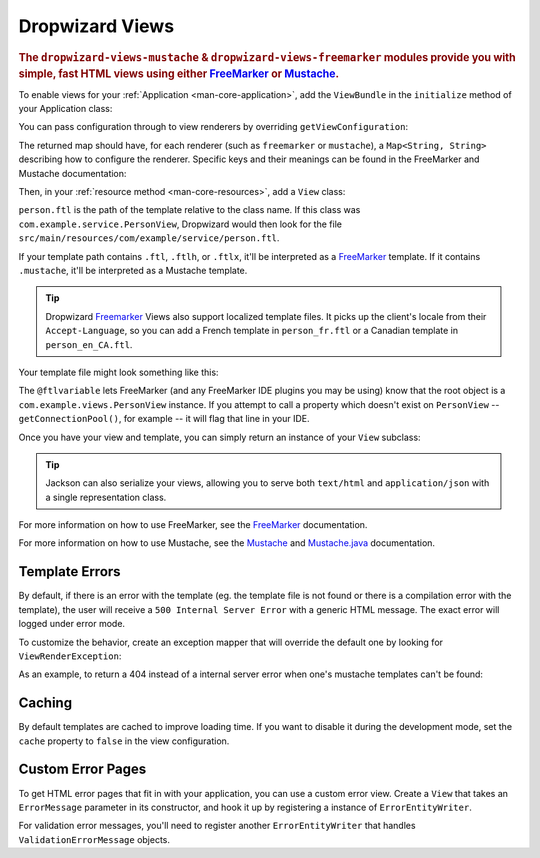 .. _manual-views:

################
Dropwizard Views
################

.. highlight:: text

.. rubric:: The ``dropwizard-views-mustache`` & ``dropwizard-views-freemarker`` modules provide you with simple, fast HTML views using either FreeMarker_ or Mustache_.

.. _FreeMarker: https://freemarker.apache.org/
.. _Mustache: https://mustache.github.io/mustache.5.html

To enable views for your :ref:`Application <man-core-application>`, add the ``ViewBundle`` in the ``initialize`` method of your Application class:

.. dropwizard_literalinclude:: /examples/views/src/main/java/io/dropwizard/documentation/ViewsApp.java
    :language: java
    :start-after: // views: ViewsApp#initialize->ViewBundle
    :end-before: // views: ViewsApp#initialize->ViewBundle
    :dedent: 8

You can pass configuration through to view renderers by overriding ``getViewConfiguration``:

.. dropwizard_literalinclude:: /examples/views/src/main/java/io/dropwizard/documentation/ViewsApp.java
    :language: java
    :start-after: // views: ViewsApp#initialize->ViewBundle->custom
    :end-before: // views: ViewsApp#initialize->ViewBundle->custom
    :dedent: 8

The returned map should have, for each renderer (such as ``freemarker`` or ``mustache``), a ``Map<String, String>`` describing how to configure the renderer. Specific keys and their meanings can be found in the FreeMarker and Mustache documentation:

.. dropwizard_literalinclude:: /examples/views/src/config/config.yml
    :language: yaml

Then, in your :ref:`resource method <man-core-resources>`, add a ``View`` class:

.. dropwizard_literalinclude:: /examples/views/src/main/java/io/dropwizard/documentation/PersonView.java
    :language: java

``person.ftl`` is the path of the template relative to the class name. If this class was
``com.example.service.PersonView``, Dropwizard would then look for the file
``src/main/resources/com/example/service/person.ftl``.

If your template path contains ``.ftl``, ``.ftlh``, or ``.ftlx``, it'll be interpreted as a FreeMarker_ template. If it contains
``.mustache``, it'll be interpreted as a Mustache template.

.. tip::

    Dropwizard Freemarker_ Views also support localized template files. It picks up the client's locale
    from their ``Accept-Language``, so you can add a French template in ``person_fr.ftl`` or a Canadian
    template in ``person_en_CA.ftl``.

Your template file might look something like this:

.. dropwizard_literalinclude:: /examples/views/src/main/resources/person.ftl
    :language: none
    :emphasize-lines: 1,5

The ``@ftlvariable`` lets FreeMarker (and any FreeMarker IDE plugins you may be using) know that the
root object is a ``com.example.views.PersonView`` instance. If you attempt to call a property which
doesn't exist on ``PersonView`` -- ``getConnectionPool()``, for example -- it will flag that line in
your IDE.

Once you have your view and template, you can simply return an instance of your ``View`` subclass:

.. dropwizard_literalinclude:: /examples/views/src/main/java/io/dropwizard/documentation/PersonResource.java
    :language: java

.. tip::

    Jackson can also serialize your views, allowing you to serve both ``text/html`` and
    ``application/json`` with a single representation class.

For more information on how to use FreeMarker, see the `FreeMarker`_ documentation.

For more information on how to use Mustache, see the `Mustache`_ and `Mustache.java`_ documentation.

 .. _Mustache.java: https://github.com/spullara/mustache.java

.. _man-views-template-errors:

Template Errors
===============

By default, if there is an error with the template (eg. the template file is not found or there is a
compilation error with the template), the user will receive a ``500 Internal Server Error`` with a
generic HTML message. The exact error will logged under error mode.

To customize the behavior, create an exception mapper that will override the default one by looking
for ``ViewRenderException``:

.. dropwizard_literalinclude:: /examples/views/src/main/java/io/dropwizard/documentation/ViewsApp.java
    :language: java
    :start-after: // views: ViewsApp#run->ExtendedExceptionMapper->ViewRenderException
    :end-before: // views: ViewsApp#run->ExtendedExceptionMapper->ViewRenderException
    :dedent: 8

As an example, to return a 404 instead of a internal server error when one's
mustache templates can't be found:

.. dropwizard_literalinclude:: /examples/views/src/main/java/io/dropwizard/documentation/ViewsApp.java
    :language: java
    :start-after: // views: ViewsApp#run->ExtendedExceptionMapper->MustacheNotFoundException
    :end-before: // views: ViewsApp#run->ExtendedExceptionMapper->MustacheNotFoundException
    :dedent: 8


Caching
=======
By default templates are cached to improve loading time. If you want to disable it during the development mode,
set the ``cache`` property to ``false`` in the view configuration.

.. dropwizard_literalinclude:: /examples/views/src/config/config.yml
    :language: yaml
    :start-after: # views: config->mustache
    :end-before: # views: config->mustache

Custom Error Pages
==================

To get HTML error pages that fit in with your application, you can use a custom error view. Create a ``View`` that
takes an ``ErrorMessage`` parameter in its constructor, and hook it up by registering a instance of
``ErrorEntityWriter``.

.. dropwizard_literalinclude:: /examples/views/src/main/java/io/dropwizard/documentation/ViewsApp.java
    :language: java
    :start-after: // views: ViewsApp#run->ErrorEntityWriter->ErrorMessage
    :end-before: // views: ViewsApp#run->ErrorEntityWriter->ErrorMessage
    :dedent: 8

For validation error messages, you'll need to register another ``ErrorEntityWriter`` that handles
``ValidationErrorMessage`` objects.

.. dropwizard_literalinclude:: /examples/views/src/main/java/io/dropwizard/documentation/ViewsApp.java
    :language: java
    :start-after: // views: ViewsApp#run->ErrorEntityWriter->ValidationErrorMessage
    :end-before: // views: ViewsApp#run->ErrorEntityWriter->ValidationErrorMessage
    :dedent: 8
